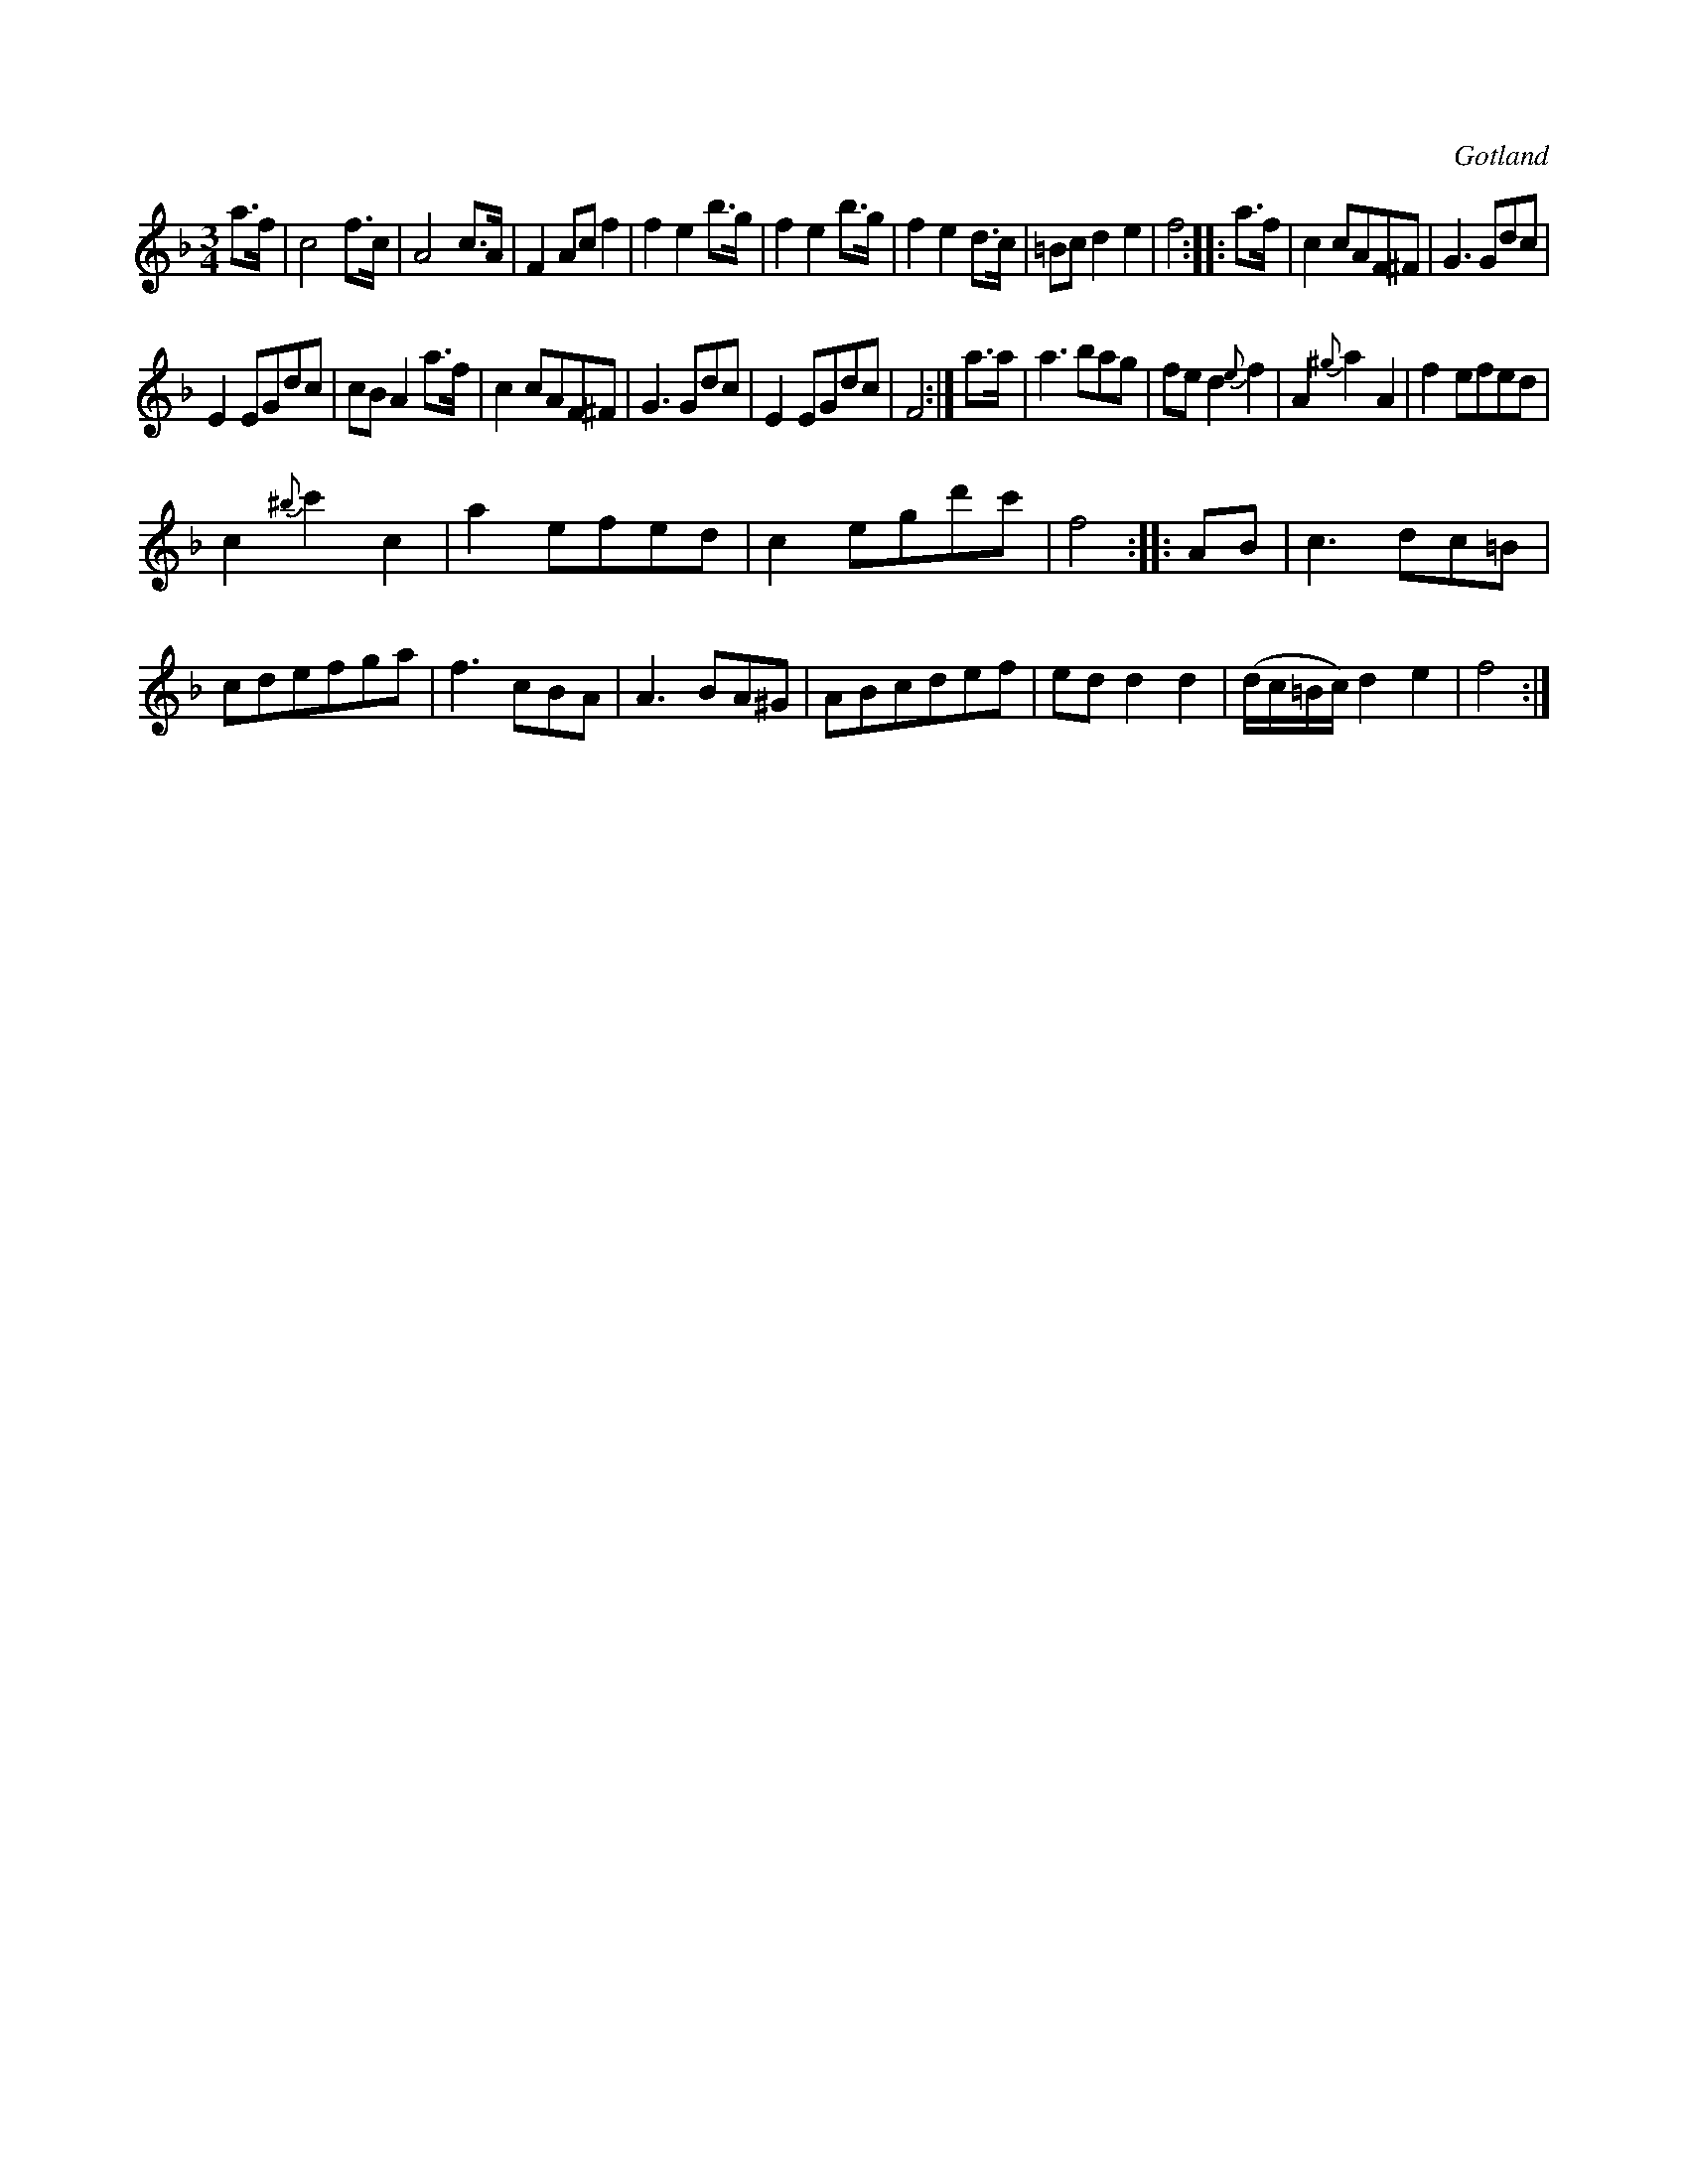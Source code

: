 X:439
T:
R:vals
S:Ur en gammal notbok tillhörande Gotlands fornsal.
O:Gotland
M:3/4
L:1/8
K:F
a>f|c4 f>c|A4 c>A|F2 Ac f2|f2 e2 b>g|f2 e2 b>g|f2 e2 d>c|=Bc d2 e2|f4::a>f|c2 cAF^F|G3 Gdc|
E2 EGdc|cB A2 a>f|c2 cAF^F|G3 Gdc|E2 EGdc|F4:|a>a|a3 bag|fe d2 {e}f2|A2 {^g}a2 A2|f2 efed|
c2 {^b}c'2 c2|a2 efed|c2 egd'c'|f4::AB|c3 dc=B|cdefga|f3 cBA|A3 BA^G|ABcdef|ed d2 d2|(d/c/=B/c/) d2 e2|f4:|

